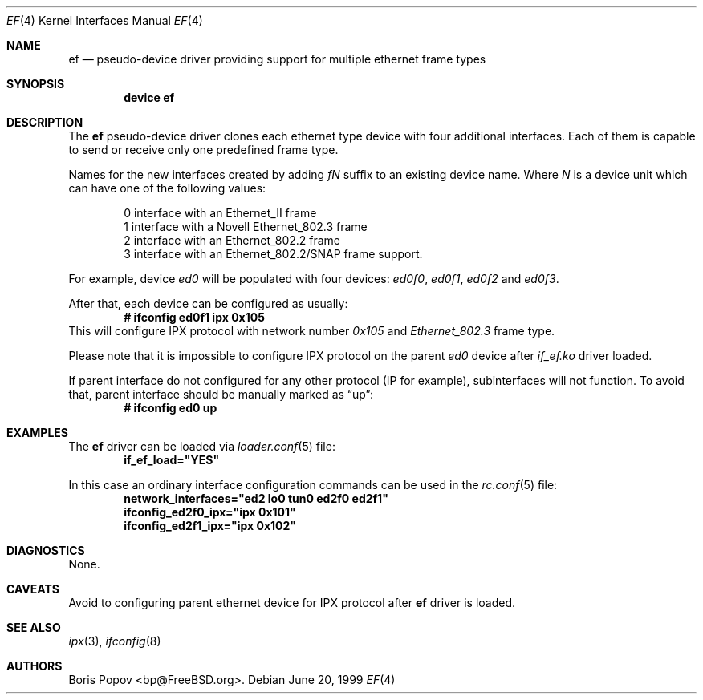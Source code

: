 .\"
.\" Copyright (c) 1999, Boris Popov
.\" All rights reserved.
.\"
.\" Redistribution and use in source and binary forms, with or without
.\" modification, are permitted provided that the following conditions
.\" are met:
.\" 1. Redistributions of source code must retain the above copyright
.\"    notice, this list of conditions and the following disclaimer.
.\" 2. Redistributions in binary form must reproduce the above copyright
.\"    notice, this list of conditions and the following disclaimer in the
.\"    documentation and/or other materials provided with the distribution.
.\"
.\" THIS SOFTWARE IS PROVIDED BY THE AUTHOR AND CONTRIBUTORS ``AS IS'' AND
.\" ANY EXPRESS OR IMPLIED WARRANTIES, INCLUDING, BUT NOT LIMITED TO, THE
.\" IMPLIED WARRANTIES OF MERCHANTABILITY AND FITNESS FOR A PARTICULAR PURPOSE
.\" ARE DISCLAIMED.  IN NO EVENT SHALL THE AUTHOR OR CONTRIBUTORS BE LIABLE
.\" FOR ANY DIRECT, INDIRECT, INCIDENTAL, SPECIAL, EXEMPLARY, OR CONSEQUENTIAL
.\" DAMAGES (INCLUDING, BUT NOT LIMITED TO, PROCUREMENT OF SUBSTITUTE GOODS
.\" OR SERVICES; LOSS OF USE, DATA, OR PROFITS; OR BUSINESS INTERRUPTION)
.\" HOWEVER CAUSED AND ON ANY THEORY OF LIABILITY, WHETHER IN CONTRACT, STRICT
.\" LIABILITY, OR TORT (INCLUDING NEGLIGENCE OR OTHERWISE) ARISING IN ANY WAY
.\" OUT OF THE USE OF THIS SOFTWARE, EVEN IF ADVISED OF THE POSSIBILITY OF
.\" SUCH DAMAGE.
.\"
.\" $FreeBSD$
.\"
.Dd June 20, 1999
.Dt EF 4
.Os
.Sh NAME
.Nm ef
.Nd "pseudo-device driver providing support for multiple ethernet frame types"
.Sh SYNOPSIS
.Cd "device ef"
.Sh DESCRIPTION
The
.Nm
pseudo-device driver clones each ethernet type device with four
additional interfaces.
Each of them is capable to send or receive only
one predefined frame type.
.Pp
Names for the new interfaces created by adding
.Ar fN
suffix to an existing device name.
Where
.Ar N
is a device unit which can have one of the following values:
.Bd -literal -offset indent
0     interface with an Ethernet_II frame
1     interface with a Novell Ethernet_802.3 frame
2     interface with an Ethernet_802.2 frame
3     interface with an Ethernet_802.2/SNAP frame support.
.Ed
.Pp
For example, device
.Ar ed0
will be populated with four devices:
.Ar ed0f0 ,
.Ar ed0f1 ,
.Ar ed0f2
and
.Ar ed0f3 .
.Pp
After that, each device can be configured as usually:
.Dl # ifconfig ed0f1 ipx 0x105
This will configure IPX protocol with network number
.Ar 0x105
and
.Ar Ethernet_802.3
frame type.
.Pp
Please note that it is impossible to configure IPX protocol on the parent
.Ar ed0
device after
.Ar if_ef.ko
driver loaded.
.Pp
If parent interface do not configured for any other protocol (IP for example),
subinterfaces will not function.
To avoid that, parent interface should be
manually marked as
.Dq up :
.Dl # ifconfig ed0 up
.Sh EXAMPLES
The
.Nm
driver can be loaded via
.Xr loader.conf 5
file:
.Dl if_ef_load="YES"
.Pp
In this case an ordinary interface configuration commands can be used
in the
.Xr rc.conf 5
file:
.Dl network_interfaces="ed2 lo0 tun0 ed2f0 ed2f1"
.Dl ifconfig_ed2f0_ipx="ipx 0x101"
.Dl ifconfig_ed2f1_ipx="ipx 0x102"
.Sh DIAGNOSTICS
None.
.Sh CAVEATS
Avoid to configuring parent ethernet device for IPX protocol after
.Nm
driver is loaded.
.Sh SEE ALSO
.Xr ipx 3 ,
.Xr ifconfig 8
.Sh AUTHORS
.An Boris Popov Aq bp@FreeBSD.org .
